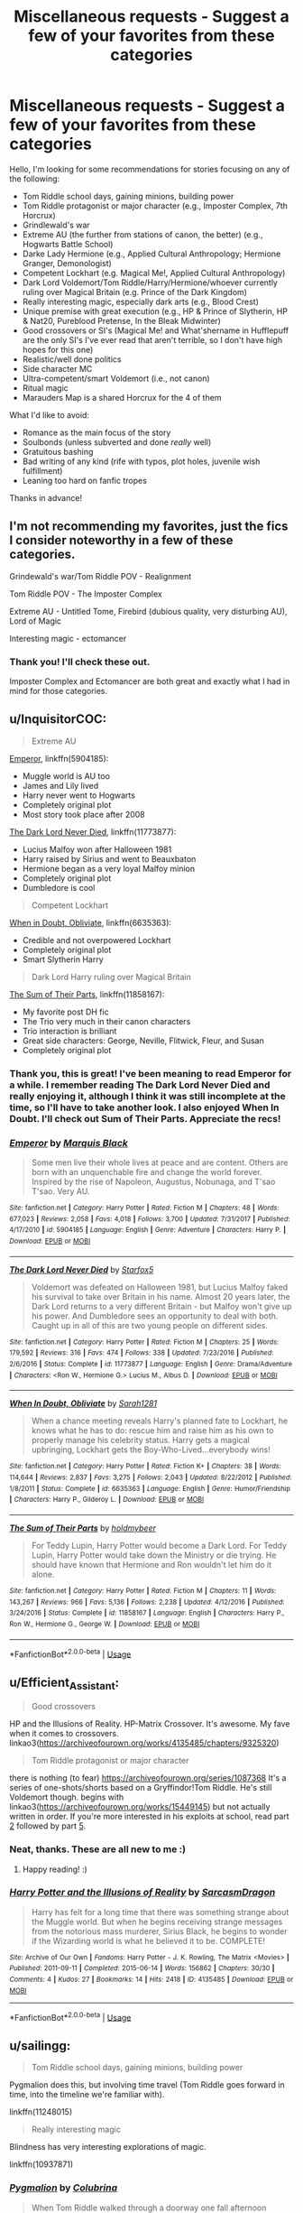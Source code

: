 #+TITLE: Miscellaneous requests - Suggest a few of your favorites from these categories

* Miscellaneous requests - Suggest a few of your favorites from these categories
:PROPERTIES:
:Author: SanityPlanet
:Score: 13
:DateUnix: 1587427659.0
:DateShort: 2020-Apr-21
:FlairText: Request
:END:
Hello, I'm looking for some recommendations for stories focusing on any of the following:

- Tom Riddle school days, gaining minions, building power
- Tom Riddle protagonist or major character (e.g., Imposter Complex, 7th Horcrux)
- Grindlewald's war
- Extreme AU (the further from stations of canon, the better) (e.g., Hogwarts Battle School)
- Darke Lady Hermione (e.g., Applied Cultural Anthropology; Hermione Granger, Demonologist)
- Competent Lockhart (e.g. Magical Me!, Applied Cultural Anthropology)
- Dark Lord Voldemort/Tom Riddle/Harry/Hermione/whoever currently ruling over Magical Britain (e.g. Prince of the Dark Kingdom)
- Really interesting magic, especially dark arts (e.g., Blood Crest)
- Unique premise with great execution (e.g., HP & Prince of Slytherin, HP & Nat20, Pureblood Pretense, In the Bleak Midwinter)
- Good crossovers or SI's (Magical Me! and What'shername in Hufflepuff are the only SI's I've ever read that aren't terrible, so I don't have high hopes for this one)
- Realistic/well done politics
- Side character MC
- Ultra-competent/smart Voldemort (i.e., not canon)
- Ritual magic
- Marauders Map is a shared Horcrux for the 4 of them

What I'd like to avoid:

- Romance as the main focus of the story
- Soulbonds (unless subverted and done /really/ well)
- Gratuitous bashing
- Bad writing of any kind (rife with typos, plot holes, juvenile wish fulfillment)
- Leaning too hard on fanfic tropes

Thanks in advance!


** I'm not recommending my favorites, just the fics I consider noteworthy in a few of these categories.

Grindewald's war/Tom Riddle POV - Realignment

Tom Riddle POV - The Imposter Complex

Extreme AU - Untitled Tome, Firebird (dubious quality, very disturbing AU), Lord of Magic

Interesting magic - ectomancer
:PROPERTIES:
:Author: Impossible-Poetry
:Score: 5
:DateUnix: 1587428665.0
:DateShort: 2020-Apr-21
:END:

*** Thank you! I'll check these out.

Imposter Complex and Ectomancer are both great and exactly what I had in mind for those categories.
:PROPERTIES:
:Author: SanityPlanet
:Score: 2
:DateUnix: 1587430456.0
:DateShort: 2020-Apr-21
:END:


** u/InquisitorCOC:
#+begin_quote
  Extreme AU
#+end_quote

[[https://www.fanfiction.net/s/5904185/1/Emperor][Emperor]], linkffn(5904185):

- Muggle world is AU too
- James and Lily lived
- Harry never went to Hogwarts
- Completely original plot
- Most story took place after 2008

[[https://www.fanfiction.net/s/11773877/1/The-Dark-Lord-Never-Died][The Dark Lord Never Died]], linkffn(11773877):

- Lucius Malfoy won after Halloween 1981
- Harry raised by Sirius and went to Beauxbaton
- Hermione began as a very loyal Malfoy minion
- Completely original plot
- Dumbledore is cool

#+begin_quote
  Competent Lockhart
#+end_quote

[[https://www.fanfiction.net/s/6635363/1/When-In-Doubt-Obliviate][When in Doubt, Obliviate]], linkffn(6635363):

- Credible and not overpowered Lockhart
- Completely original plot
- Smart Slytherin Harry

#+begin_quote
  Dark Lord Harry ruling over Magical Britain
#+end_quote

[[https://www.fanfiction.net/s/11858167/1/The-Sum-of-Their-Parts][The Sum of Their Parts]], linkffn(11858167):

- My favorite post DH fic
- The Trio very much in their canon characters
- Trio interaction is brilliant
- Great side characters: George, Neville, Flitwick, Fleur, and Susan
- Completely original plot
:PROPERTIES:
:Author: InquisitorCOC
:Score: 2
:DateUnix: 1587438056.0
:DateShort: 2020-Apr-21
:END:

*** Thank you, this is great! I've been meaning to read Emperor for a while. I remember reading The Dark Lord Never Died and really enjoying it, although I think it was still incomplete at the time, so I'll have to take another look. I also enjoyed When In Doubt. I'll check out Sum of Their Parts. Appreciate the recs!
:PROPERTIES:
:Author: SanityPlanet
:Score: 2
:DateUnix: 1587438747.0
:DateShort: 2020-Apr-21
:END:


*** [[https://www.fanfiction.net/s/5904185/1/][*/Emperor/*]] by [[https://www.fanfiction.net/u/1227033/Marquis-Black][/Marquis Black/]]

#+begin_quote
  Some men live their whole lives at peace and are content. Others are born with an unquenchable fire and change the world forever. Inspired by the rise of Napoleon, Augustus, Nobunaga, and T'sao T'sao. Very AU.
#+end_quote

^{/Site/:} ^{fanfiction.net} ^{*|*} ^{/Category/:} ^{Harry} ^{Potter} ^{*|*} ^{/Rated/:} ^{Fiction} ^{M} ^{*|*} ^{/Chapters/:} ^{48} ^{*|*} ^{/Words/:} ^{677,023} ^{*|*} ^{/Reviews/:} ^{2,058} ^{*|*} ^{/Favs/:} ^{4,018} ^{*|*} ^{/Follows/:} ^{3,700} ^{*|*} ^{/Updated/:} ^{7/31/2017} ^{*|*} ^{/Published/:} ^{4/17/2010} ^{*|*} ^{/id/:} ^{5904185} ^{*|*} ^{/Language/:} ^{English} ^{*|*} ^{/Genre/:} ^{Adventure} ^{*|*} ^{/Characters/:} ^{Harry} ^{P.} ^{*|*} ^{/Download/:} ^{[[http://www.ff2ebook.com/old/ffn-bot/index.php?id=5904185&source=ff&filetype=epub][EPUB]]} ^{or} ^{[[http://www.ff2ebook.com/old/ffn-bot/index.php?id=5904185&source=ff&filetype=mobi][MOBI]]}

--------------

[[https://www.fanfiction.net/s/11773877/1/][*/The Dark Lord Never Died/*]] by [[https://www.fanfiction.net/u/2548648/Starfox5][/Starfox5/]]

#+begin_quote
  Voldemort was defeated on Halloween 1981, but Lucius Malfoy faked his survival to take over Britain in his name. Almost 20 years later, the Dark Lord returns to a very different Britain - but Malfoy won't give up his power. And Dumbledore sees an opportunity to deal with both. Caught up in all of this are two young people on different sides.
#+end_quote

^{/Site/:} ^{fanfiction.net} ^{*|*} ^{/Category/:} ^{Harry} ^{Potter} ^{*|*} ^{/Rated/:} ^{Fiction} ^{M} ^{*|*} ^{/Chapters/:} ^{25} ^{*|*} ^{/Words/:} ^{179,592} ^{*|*} ^{/Reviews/:} ^{316} ^{*|*} ^{/Favs/:} ^{474} ^{*|*} ^{/Follows/:} ^{338} ^{*|*} ^{/Updated/:} ^{7/23/2016} ^{*|*} ^{/Published/:} ^{2/6/2016} ^{*|*} ^{/Status/:} ^{Complete} ^{*|*} ^{/id/:} ^{11773877} ^{*|*} ^{/Language/:} ^{English} ^{*|*} ^{/Genre/:} ^{Drama/Adventure} ^{*|*} ^{/Characters/:} ^{<Ron} ^{W.,} ^{Hermione} ^{G.>} ^{Lucius} ^{M.,} ^{Albus} ^{D.} ^{*|*} ^{/Download/:} ^{[[http://www.ff2ebook.com/old/ffn-bot/index.php?id=11773877&source=ff&filetype=epub][EPUB]]} ^{or} ^{[[http://www.ff2ebook.com/old/ffn-bot/index.php?id=11773877&source=ff&filetype=mobi][MOBI]]}

--------------

[[https://www.fanfiction.net/s/6635363/1/][*/When In Doubt, Obliviate/*]] by [[https://www.fanfiction.net/u/674180/Sarah1281][/Sarah1281/]]

#+begin_quote
  When a chance meeting reveals Harry's planned fate to Lockhart, he knows what he has to do: rescue him and raise him as his own to properly manage his celebrity status. Harry gets a magical upbringing, Lockhart gets the Boy-Who-Lived...everybody wins!
#+end_quote

^{/Site/:} ^{fanfiction.net} ^{*|*} ^{/Category/:} ^{Harry} ^{Potter} ^{*|*} ^{/Rated/:} ^{Fiction} ^{K+} ^{*|*} ^{/Chapters/:} ^{38} ^{*|*} ^{/Words/:} ^{114,644} ^{*|*} ^{/Reviews/:} ^{2,837} ^{*|*} ^{/Favs/:} ^{3,275} ^{*|*} ^{/Follows/:} ^{2,043} ^{*|*} ^{/Updated/:} ^{8/22/2012} ^{*|*} ^{/Published/:} ^{1/8/2011} ^{*|*} ^{/Status/:} ^{Complete} ^{*|*} ^{/id/:} ^{6635363} ^{*|*} ^{/Language/:} ^{English} ^{*|*} ^{/Genre/:} ^{Humor/Friendship} ^{*|*} ^{/Characters/:} ^{Harry} ^{P.,} ^{Gilderoy} ^{L.} ^{*|*} ^{/Download/:} ^{[[http://www.ff2ebook.com/old/ffn-bot/index.php?id=6635363&source=ff&filetype=epub][EPUB]]} ^{or} ^{[[http://www.ff2ebook.com/old/ffn-bot/index.php?id=6635363&source=ff&filetype=mobi][MOBI]]}

--------------

[[https://www.fanfiction.net/s/11858167/1/][*/The Sum of Their Parts/*]] by [[https://www.fanfiction.net/u/7396284/holdmybeer][/holdmybeer/]]

#+begin_quote
  For Teddy Lupin, Harry Potter would become a Dark Lord. For Teddy Lupin, Harry Potter would take down the Ministry or die trying. He should have known that Hermione and Ron wouldn't let him do it alone.
#+end_quote

^{/Site/:} ^{fanfiction.net} ^{*|*} ^{/Category/:} ^{Harry} ^{Potter} ^{*|*} ^{/Rated/:} ^{Fiction} ^{M} ^{*|*} ^{/Chapters/:} ^{11} ^{*|*} ^{/Words/:} ^{143,267} ^{*|*} ^{/Reviews/:} ^{966} ^{*|*} ^{/Favs/:} ^{5,136} ^{*|*} ^{/Follows/:} ^{2,238} ^{*|*} ^{/Updated/:} ^{4/12/2016} ^{*|*} ^{/Published/:} ^{3/24/2016} ^{*|*} ^{/Status/:} ^{Complete} ^{*|*} ^{/id/:} ^{11858167} ^{*|*} ^{/Language/:} ^{English} ^{*|*} ^{/Characters/:} ^{Harry} ^{P.,} ^{Ron} ^{W.,} ^{Hermione} ^{G.,} ^{George} ^{W.} ^{*|*} ^{/Download/:} ^{[[http://www.ff2ebook.com/old/ffn-bot/index.php?id=11858167&source=ff&filetype=epub][EPUB]]} ^{or} ^{[[http://www.ff2ebook.com/old/ffn-bot/index.php?id=11858167&source=ff&filetype=mobi][MOBI]]}

--------------

*FanfictionBot*^{2.0.0-beta} | [[https://github.com/tusing/reddit-ffn-bot/wiki/Usage][Usage]]
:PROPERTIES:
:Author: FanfictionBot
:Score: 1
:DateUnix: 1587438069.0
:DateShort: 2020-Apr-21
:END:


** u/Efficient_Assistant:
#+begin_quote
  Good crossovers
#+end_quote

HP and the Illusions of Reality. HP-Matrix Crossover. It's awesome. My fave when it comes to crossovers. linkao3([[https://archiveofourown.org/works/4135485/chapters/9325320]])

#+begin_quote
  Tom Riddle protagonist or major character
#+end_quote

there is nothing (to fear) [[https://archiveofourown.org/series/1087368]] It's a series of one-shots/shorts based on a Gryffindor!Tom Riddle. He's still Voldemort though. begins with linkao3([[https://archiveofourown.org/works/15449145]]) but not actually written in order. If you're more interested in his exploits at school, read part [[https://archiveofourown.org/works/15607950][2]] followed by part [[https://archiveofourown.org/works/15989558/chapters/37302626][5]].
:PROPERTIES:
:Author: Efficient_Assistant
:Score: 2
:DateUnix: 1587438630.0
:DateShort: 2020-Apr-21
:END:

*** Neat, thanks. These are all new to me :)
:PROPERTIES:
:Author: SanityPlanet
:Score: 2
:DateUnix: 1587438809.0
:DateShort: 2020-Apr-21
:END:

**** Happy reading! :)
:PROPERTIES:
:Author: Efficient_Assistant
:Score: 2
:DateUnix: 1587439568.0
:DateShort: 2020-Apr-21
:END:


*** [[https://archiveofourown.org/works/4135485][*/Harry Potter and the Illusions of Reality/*]] by [[https://www.archiveofourown.org/users/SarcasmDragon/pseuds/SarcasmDragon][/SarcasmDragon/]]

#+begin_quote
  Harry has felt for a long time that there was something strange about the Muggle world. But when he begins receiving strange messages from the notorious mass murderer, Sirius Black, he begins to wonder if the Wizarding world is what he believed it to be. COMPLETE!
#+end_quote

^{/Site/:} ^{Archive} ^{of} ^{Our} ^{Own} ^{*|*} ^{/Fandoms/:} ^{Harry} ^{Potter} ^{-} ^{J.} ^{K.} ^{Rowling,} ^{The} ^{Matrix} ^{<Movies>} ^{*|*} ^{/Published/:} ^{2011-09-11} ^{*|*} ^{/Completed/:} ^{2015-06-14} ^{*|*} ^{/Words/:} ^{156862} ^{*|*} ^{/Chapters/:} ^{30/30} ^{*|*} ^{/Comments/:} ^{4} ^{*|*} ^{/Kudos/:} ^{27} ^{*|*} ^{/Bookmarks/:} ^{14} ^{*|*} ^{/Hits/:} ^{2418} ^{*|*} ^{/ID/:} ^{4135485} ^{*|*} ^{/Download/:} ^{[[https://archiveofourown.org/downloads/4135485/Harry%20Potter%20and%20the.epub?updated_at=1570078679][EPUB]]} ^{or} ^{[[https://archiveofourown.org/downloads/4135485/Harry%20Potter%20and%20the.mobi?updated_at=1570078679][MOBI]]}

--------------

*FanfictionBot*^{2.0.0-beta} | [[https://github.com/tusing/reddit-ffn-bot/wiki/Usage][Usage]]
:PROPERTIES:
:Author: FanfictionBot
:Score: 1
:DateUnix: 1587438644.0
:DateShort: 2020-Apr-21
:END:


** u/sailingg:
#+begin_quote
  Tom Riddle school days, gaining minions, building power
#+end_quote

Pygmalion does this, but involving time travel (Tom Riddle goes forward in time, into the timeline we're familiar with).

linkffn(11248015)

#+begin_quote
  Really interesting magic
#+end_quote

Blindness has very interesting explorations of magic.

linkffn(10937871)
:PROPERTIES:
:Author: sailingg
:Score: 2
:DateUnix: 1587443333.0
:DateShort: 2020-Apr-21
:END:

*** [[https://www.fanfiction.net/s/11248015/1/][*/Pygmalion/*]] by [[https://www.fanfiction.net/u/4314892/Colubrina][/Colubrina/]]

#+begin_quote
  When Tom Riddle walked through a doorway one fall afternoon everything changed and he found himself in a world wholly unprepared for him. "Something about you makes my brain itch," Hermione Granger said. "As if an earthquake had shifted everything sharply two feet to the left and then back again and it didn't all fit back quite right." Tomione. AU. COMPLETE.
#+end_quote

^{/Site/:} ^{fanfiction.net} ^{*|*} ^{/Category/:} ^{Harry} ^{Potter} ^{*|*} ^{/Rated/:} ^{Fiction} ^{M} ^{*|*} ^{/Chapters/:} ^{57} ^{*|*} ^{/Words/:} ^{178,316} ^{*|*} ^{/Reviews/:} ^{6,486} ^{*|*} ^{/Favs/:} ^{4,666} ^{*|*} ^{/Follows/:} ^{3,490} ^{*|*} ^{/Updated/:} ^{11/26/2016} ^{*|*} ^{/Published/:} ^{5/14/2015} ^{*|*} ^{/Status/:} ^{Complete} ^{*|*} ^{/id/:} ^{11248015} ^{*|*} ^{/Language/:} ^{English} ^{*|*} ^{/Genre/:} ^{Romance} ^{*|*} ^{/Characters/:} ^{<Tom} ^{R.} ^{Jr.,} ^{Hermione} ^{G.>} ^{Draco} ^{M.,} ^{Theodore} ^{N.} ^{*|*} ^{/Download/:} ^{[[http://www.ff2ebook.com/old/ffn-bot/index.php?id=11248015&source=ff&filetype=epub][EPUB]]} ^{or} ^{[[http://www.ff2ebook.com/old/ffn-bot/index.php?id=11248015&source=ff&filetype=mobi][MOBI]]}

--------------

[[https://www.fanfiction.net/s/10937871/1/][*/Blindness/*]] by [[https://www.fanfiction.net/u/717542/AngelaStarCat][/AngelaStarCat/]]

#+begin_quote
  Harry Potter is not standing up in his crib when the Killing Curse strikes him, and the cursed scar has far more terrible consequences. But some souls will not be broken by horrible circumstance. Some people won't let the world drag them down. Strong men rise from such beginnings, and powerful gifts can be gained in terrible curses. (HP/HG, Scientist!Harry)
#+end_quote

^{/Site/:} ^{fanfiction.net} ^{*|*} ^{/Category/:} ^{Harry} ^{Potter} ^{*|*} ^{/Rated/:} ^{Fiction} ^{M} ^{*|*} ^{/Chapters/:} ^{38} ^{*|*} ^{/Words/:} ^{324,281} ^{*|*} ^{/Reviews/:} ^{5,150} ^{*|*} ^{/Favs/:} ^{14,084} ^{*|*} ^{/Follows/:} ^{13,531} ^{*|*} ^{/Updated/:} ^{9/25/2018} ^{*|*} ^{/Published/:} ^{1/1/2015} ^{*|*} ^{/Status/:} ^{Complete} ^{*|*} ^{/id/:} ^{10937871} ^{*|*} ^{/Language/:} ^{English} ^{*|*} ^{/Genre/:} ^{Adventure/Friendship} ^{*|*} ^{/Characters/:} ^{Harry} ^{P.,} ^{Hermione} ^{G.} ^{*|*} ^{/Download/:} ^{[[http://www.ff2ebook.com/old/ffn-bot/index.php?id=10937871&source=ff&filetype=epub][EPUB]]} ^{or} ^{[[http://www.ff2ebook.com/old/ffn-bot/index.php?id=10937871&source=ff&filetype=mobi][MOBI]]}

--------------

*FanfictionBot*^{2.0.0-beta} | [[https://github.com/tusing/reddit-ffn-bot/wiki/Usage][Usage]]
:PROPERTIES:
:Author: FanfictionBot
:Score: 1
:DateUnix: 1587443362.0
:DateShort: 2020-Apr-21
:END:


*** Thanks, I've heard of Blindness, but not Pygmalion.
:PROPERTIES:
:Author: SanityPlanet
:Score: 1
:DateUnix: 1587444782.0
:DateShort: 2020-Apr-21
:END:

**** It does have quite a bit of romance (with Tom Riddle/Hermione, I hope you're okay with that) but it's a lot more than that. There are some...interesting uses of magic as well.
:PROPERTIES:
:Author: sailingg
:Score: 2
:DateUnix: 1587445589.0
:DateShort: 2020-Apr-21
:END:


** Reign of the Serpent is a good extreme AU, with incredibly interesting politics (Slytherin v Grindelwald v Voldemort v Dumbledore v ???), and really fascinating magic.

Blessed Be is a short 13,000-word story about several pagan festivals which are really intriguing, romance is not the main focus.

The Changeling has interesting Slytherin politics, but it would come up in the later years.

Six Pomegranate Seeds has Hermione go back in time to play the part of a pureblood heir in order to fix a magical mystery. It's really good, the first few chapters are a bit too philosophical, but try to read until she meets her designated Hogwarts house-elf. There's Slytherin politics and a great deal of magical experiments.

linkffn(9783012)

linkao3([[https://archiveofourown.org/works/11671674]])

linkao3([[https://archiveofourown.org/works/189189/chapters/278342]])

linkao3([[https://archiveofourown.org/works/7944847/chapters/18163144]])
:PROPERTIES:
:Author: parchment_33
:Score: 2
:DateUnix: 1587474150.0
:DateShort: 2020-Apr-21
:END:

*** [[https://archiveofourown.org/works/11671674][*/Blessed Be/*]] by [[https://www.archiveofourown.org/users/flitterflutterfly/pseuds/flitterflutterfly][/flitterflutterfly/]]

#+begin_quote
  Five holiday rituals that changed everything for Harry, and one that just cemented what was already true.
#+end_quote

^{/Site/:} ^{Archive} ^{of} ^{Our} ^{Own} ^{*|*} ^{/Fandom/:} ^{Harry} ^{Potter} ^{-} ^{J.} ^{K.} ^{Rowling} ^{*|*} ^{/Published/:} ^{2017-07-31} ^{*|*} ^{/Words/:} ^{13000} ^{*|*} ^{/Chapters/:} ^{1/1} ^{*|*} ^{/Comments/:} ^{94} ^{*|*} ^{/Kudos/:} ^{2021} ^{*|*} ^{/Bookmarks/:} ^{800} ^{*|*} ^{/Hits/:} ^{15422} ^{*|*} ^{/ID/:} ^{11671674} ^{*|*} ^{/Download/:} ^{[[https://archiveofourown.org/downloads/11671674/Blessed%20Be.epub?updated_at=1574455997][EPUB]]} ^{or} ^{[[https://archiveofourown.org/downloads/11671674/Blessed%20Be.mobi?updated_at=1574455997][MOBI]]}

--------------

[[https://archiveofourown.org/works/189189][*/The Changeling/*]] by [[https://www.archiveofourown.org/users/Annerb/pseuds/Annerb][/Annerb/]]

#+begin_quote
  Ginny is sorted into Slytherin. It takes her seven years to figure out why.
#+end_quote

^{/Site/:} ^{Archive} ^{of} ^{Our} ^{Own} ^{*|*} ^{/Fandom/:} ^{Harry} ^{Potter} ^{-} ^{J.} ^{K.} ^{Rowling} ^{*|*} ^{/Published/:} ^{2011-04-23} ^{*|*} ^{/Completed/:} ^{2017-04-19} ^{*|*} ^{/Words/:} ^{182592} ^{*|*} ^{/Chapters/:} ^{11/11} ^{*|*} ^{/Comments/:} ^{1230} ^{*|*} ^{/Kudos/:} ^{3629} ^{*|*} ^{/Bookmarks/:} ^{1771} ^{*|*} ^{/Hits/:} ^{72794} ^{*|*} ^{/ID/:} ^{189189} ^{*|*} ^{/Download/:} ^{[[https://archiveofourown.org/downloads/189189/The%20Changeling.epub?updated_at=1577913199][EPUB]]} ^{or} ^{[[https://archiveofourown.org/downloads/189189/The%20Changeling.mobi?updated_at=1577913199][MOBI]]}

--------------

[[https://archiveofourown.org/works/7944847][*/Six Pomegranate Seeds/*]] by [[https://www.archiveofourown.org/users/Seselt/pseuds/Seselt][/Seselt/]]

#+begin_quote
  At the end, something happened. Hermione clutches at one fraying thread, uncertain whether she is Arachne or Persephone. What she does know is that she will keep fighting to protect her friends even if she must walk a dark path.*time travel*
#+end_quote

^{/Site/:} ^{Archive} ^{of} ^{Our} ^{Own} ^{*|*} ^{/Fandom/:} ^{Harry} ^{Potter} ^{-} ^{J.} ^{K.} ^{Rowling} ^{*|*} ^{/Published/:} ^{2016-09-03} ^{*|*} ^{/Completed/:} ^{2018-09-26} ^{*|*} ^{/Words/:} ^{185965} ^{*|*} ^{/Chapters/:} ^{46/46} ^{*|*} ^{/Comments/:} ^{1279} ^{*|*} ^{/Kudos/:} ^{3082} ^{*|*} ^{/Bookmarks/:} ^{931} ^{*|*} ^{/Hits/:} ^{52963} ^{*|*} ^{/ID/:} ^{7944847} ^{*|*} ^{/Download/:} ^{[[https://archiveofourown.org/downloads/7944847/Six%20Pomegranate%20Seeds.epub?updated_at=1570075261][EPUB]]} ^{or} ^{[[https://archiveofourown.org/downloads/7944847/Six%20Pomegranate%20Seeds.mobi?updated_at=1570075261][MOBI]]}

--------------

[[https://www.fanfiction.net/s/9783012/1/][*/Reign of the Serpent/*]] by [[https://www.fanfiction.net/u/2933548/AlphaEph19][/AlphaEph19/]]

#+begin_quote
  AU. Salazar Slytherin once left Hogwarts in disgrace, vowing to return. He kept his word. A thousand years later he rules Wizarding Britain according to the principles of blood purity, with no end to his reign in sight. The spirit of rebellion kindles slowly, until the green-eyed scion of a broken House and a Muggleborn genius with an axe to grind unite to set the world ablaze.
#+end_quote

^{/Site/:} ^{fanfiction.net} ^{*|*} ^{/Category/:} ^{Harry} ^{Potter} ^{*|*} ^{/Rated/:} ^{Fiction} ^{T} ^{*|*} ^{/Chapters/:} ^{22} ^{*|*} ^{/Words/:} ^{217,358} ^{*|*} ^{/Reviews/:} ^{692} ^{*|*} ^{/Favs/:} ^{1,398} ^{*|*} ^{/Follows/:} ^{1,958} ^{*|*} ^{/Updated/:} ^{6/6/2018} ^{*|*} ^{/Published/:} ^{10/21/2013} ^{*|*} ^{/id/:} ^{9783012} ^{*|*} ^{/Language/:} ^{English} ^{*|*} ^{/Genre/:} ^{Fantasy/Adventure} ^{*|*} ^{/Characters/:} ^{Harry} ^{P.,} ^{Hermione} ^{G.} ^{*|*} ^{/Download/:} ^{[[http://www.ff2ebook.com/old/ffn-bot/index.php?id=9783012&source=ff&filetype=epub][EPUB]]} ^{or} ^{[[http://www.ff2ebook.com/old/ffn-bot/index.php?id=9783012&source=ff&filetype=mobi][MOBI]]}

--------------

*FanfictionBot*^{2.0.0-beta} | [[https://github.com/tusing/reddit-ffn-bot/wiki/Usage][Usage]]
:PROPERTIES:
:Author: FanfictionBot
:Score: 1
:DateUnix: 1587474183.0
:DateShort: 2020-Apr-21
:END:


*** Cool, these all look really interesting!
:PROPERTIES:
:Author: SanityPlanet
:Score: 1
:DateUnix: 1587485269.0
:DateShort: 2020-Apr-21
:END:


** Linkffn(Hermione Granger and the Serpent's Renaissance)

Dark Lady Hermione, Lockhart a little more competent but mostly her minion, great politics, unique premise.
:PROPERTIES:
:Author: 15_Redstones
:Score: 2
:DateUnix: 1587509986.0
:DateShort: 2020-Apr-22
:END:

*** [[https://www.fanfiction.net/s/10991501/1/][*/Hermione Granger and the Serpent's Renaissance/*]] by [[https://www.fanfiction.net/u/5555081/epsi10n][/epsi10n/]]

#+begin_quote
  Salazar Slytherin is reborn as Hermione Granger. With her new identity as a muggleborn girl and her old reputation in tatters, Hermione sets out to start a new life for herself, a resurrection for House Slytherin, and a renaissance for the whole of the magical society.
#+end_quote

^{/Site/:} ^{fanfiction.net} ^{*|*} ^{/Category/:} ^{Harry} ^{Potter} ^{*|*} ^{/Rated/:} ^{Fiction} ^{T} ^{*|*} ^{/Chapters/:} ^{95} ^{*|*} ^{/Words/:} ^{276,290} ^{*|*} ^{/Reviews/:} ^{3,780} ^{*|*} ^{/Favs/:} ^{5,536} ^{*|*} ^{/Follows/:} ^{6,673} ^{*|*} ^{/Updated/:} ^{4/10} ^{*|*} ^{/Published/:} ^{1/22/2015} ^{*|*} ^{/id/:} ^{10991501} ^{*|*} ^{/Language/:} ^{English} ^{*|*} ^{/Characters/:} ^{Hermione} ^{G.,} ^{Salazar} ^{S.} ^{*|*} ^{/Download/:} ^{[[http://www.ff2ebook.com/old/ffn-bot/index.php?id=10991501&source=ff&filetype=epub][EPUB]]} ^{or} ^{[[http://www.ff2ebook.com/old/ffn-bot/index.php?id=10991501&source=ff&filetype=mobi][MOBI]]}

--------------

*FanfictionBot*^{2.0.0-beta} | [[https://github.com/tusing/reddit-ffn-bot/wiki/Usage][Usage]]
:PROPERTIES:
:Author: FanfictionBot
:Score: 1
:DateUnix: 1587510012.0
:DateShort: 2020-Apr-22
:END:


*** Cool, thank you!
:PROPERTIES:
:Author: SanityPlanet
:Score: 1
:DateUnix: 1587520048.0
:DateShort: 2020-Apr-22
:END:


** Obligatory mention of Methods of Rationality. Downvote if you must, but if so, I'd request that you leave specific feedback about why.

#+begin_quote
  Unique premise with great execution
#+end_quote

I'm not exactly sure what you'd call the premise - perhaps "a differently-raised Harry attempting to showcase and implement critical thinking techniques" - but I certainly haven't seen another fic like it, except a few that were inspired by it.

"Great execution" is partly a matter of taste, but in terms of objective criteria, it's long, complete, has quite a bit of humour and very few spelling/grammar errors. And even if you disagree with Harry and hate his guts, his views are still thought-provoking.

#+begin_quote
  Extreme AU (the further from stations of canon, the better) (e.g., Hogwarts Battle School)
#+end_quote

Yes, it's very different from canon first year (and even when something vaguely approximating the stations occurs, like the troll attack, it doesn't feel similar).

#+begin_quote
  Ultra-competent/smart Voldemort (i.e., not canon)
#+end_quote

Very much so. Even when people hate Harry James Potter-Evans-Verres, they normally acknowledge that he has an impressive antagonist.

There's a good summary at the start of chapter 22:

#+begin_quote
  /Something, somewhere, somewhen, must have happened differently.../

  PETUNIA EVANS married Michael Verres, a Professor of Biochemistry at Oxford.

  HARRY JAMES POTTER-EVANS-VERRES grew up in a house filled to the brim with books. He once bit a math teacher who didn't know what a logarithm was. He's read /Godel, Escher, Bach/ and /Judgment Under Uncertainty: Heuristics and Biases/ and volume one of /The Feynman Lectures on Physics/. And despite what everyone who's met him seems to fear, he doesn't want to become the next Dark Lord. He was raised better than that. He wants to discover the laws of magic and become a god.

  HERMIONE GRANGER is doing better than him in every class except broomstick riding.

  DRACO MALFOY is exactly what you would expect an eleven-year-old boy to be like if Darth Vader were his doting father.

  PROFESSOR QUIRRELL is living his lifelong dream of teaching Defense Against the Dark Arts, or as he prefers to call his class, Battle Magic. His students are all wondering what's going to go wrong with the Defense Professor this time.

  DUMBLEDORE is either insane, or playing some vastly deeper game which involved setting fire to a chicken.

  DEPUTY HEADMISTRESS MINERVA MCGONAGALL needs to go off somewhere private and scream for a while.

  Presenting:

  HARRY POTTER AND THE METHODS OF RATIONALITY

  You ain't guessin' where this one's going.
#+end_quote
:PROPERTIES:
:Author: thrawnca
:Score: 1
:DateUnix: 1587451346.0
:DateShort: 2020-Apr-21
:END:

*** HPMOR is great. I got caught up on Significant Digits when it was about half done, and never finished. If you've read the whole thing, how would you say it compares?

If I had to nitpick HPMOR, I'd say the first few chapters are cringey and poorly written, while the tone of the work is a little preachy and tends to sacrifice story and character for imparting rationalist lessons. But I really enjoyed it overall. It's a lot funnier than people tend to give it credit for, and Quirrell is completely fascinating as a character.
:PROPERTIES:
:Author: SanityPlanet
:Score: 1
:DateUnix: 1587452991.0
:DateShort: 2020-Apr-21
:END:

**** It's quite different in tone. Less jokes, more historical flashbacks. I'm not sure how satisfying you'd find the ending; it depends on taste. The combat scenes were well executed, though.
:PROPERTIES:
:Author: thrawnca
:Score: 3
:DateUnix: 1587453249.0
:DateShort: 2020-Apr-21
:END:


** [removed]
:PROPERTIES:
:Score: 1
:DateUnix: 1587435541.0
:DateShort: 2020-Apr-21
:END:

*** ffnbot!refresh
:PROPERTIES:
:Author: Flye_Autumne
:Score: 1
:DateUnix: 1587473543.0
:DateShort: 2020-Apr-21
:END:
